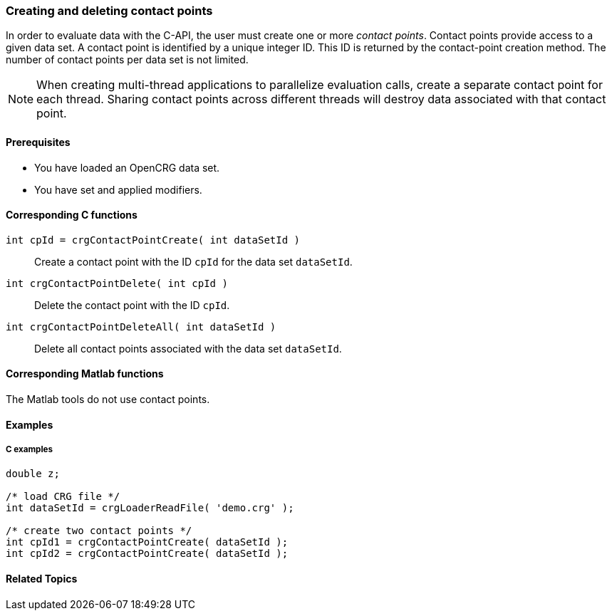 === Creating and deleting contact points

In order to evaluate data with the C-API, the user must create one or more _contact points_. Contact points provide access to a given data set. A contact point is identified by a unique integer ID. This ID is returned by the contact-point creation method. The number of contact points per data set is not limited.

[NOTE]
====
When creating multi-thread applications to parallelize evaluation calls, create a separate contact point for each thread. Sharing contact points across different threads will destroy data associated with that  contact point.
====

==== Prerequisites

- You have loaded an OpenCRG data set.
- You have set and applied modifiers.

==== Corresponding C functions

`int cpId = crgContactPointCreate( int dataSetId )`::
Create a contact point with the ID `cpId` for the data set `dataSetId`.

`int crgContactPointDelete( int cpId )`::
Delete the contact point with the ID `cpId`.

`int crgContactPointDeleteAll( int dataSetId )`::
Delete all contact points associated with the data set `dataSetId`.

==== Corresponding Matlab functions

The Matlab tools do not use contact points.

==== Examples

===== C examples

----
double z;

/* load CRG file */
int dataSetId = crgLoaderReadFile( 'demo.crg' );

/* create two contact points */
int cpId1 = crgContactPointCreate( dataSetId );
int cpId2 = crgContactPointCreate( dataSetId );
----

==== Related Topics

